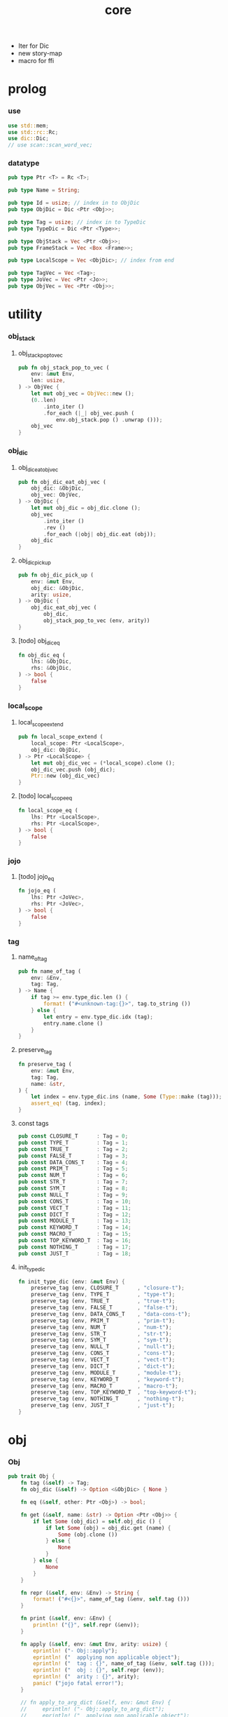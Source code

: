 #+property: tangle core.rs
#+title: core
- Iter for Dic
- new story-map
- macro for ffi
* prolog

*** use

    #+begin_src rust
    use std::mem;
    use std::rc::Rc;
    use dic::Dic;
    // use scan::scan_word_vec;
    #+end_src

*** datatype

    #+begin_src rust
    pub type Ptr <T> = Rc <T>;

    pub type Name = String;

    pub type Id = usize; // index in to ObjDic
    pub type ObjDic = Dic <Ptr <Obj>>;

    pub type Tag = usize; // index in to TypeDic
    pub type TypeDic = Dic <Ptr <Type>>;

    pub type ObjStack = Vec <Ptr <Obj>>;
    pub type FrameStack = Vec <Box <Frame>>;

    pub type LocalScope = Vec <ObjDic>; // index from end

    pub type TagVec = Vec <Tag>;
    pub type JoVec = Vec <Ptr <Jo>>;
    pub type ObjVec = Vec <Ptr <Obj>>;
    #+end_src

* utility

*** obj_stack

***** obj_stack_pop_to_vec

      #+begin_src rust
      pub fn obj_stack_pop_to_vec (
          env: &mut Env,
          len: usize,
      ) -> ObjVec {
          let mut obj_vec = ObjVec::new ();
          (0..len)
              .into_iter ()
              .for_each (|_| obj_vec.push (
                  env.obj_stack.pop () .unwrap ()));
          obj_vec
      }
      #+end_src

*** obj_dic

***** obj_dic_eat_obj_vec

      #+begin_src rust
      pub fn obj_dic_eat_obj_vec (
          obj_dic: &ObjDic,
          obj_vec: ObjVec,
      ) -> ObjDic {
          let mut obj_dic = obj_dic.clone ();
          obj_vec
              .into_iter ()
              .rev ()
              .for_each (|obj| obj_dic.eat (obj));
          obj_dic
      }
      #+end_src

***** obj_dic_pick_up

      #+begin_src rust
      pub fn obj_dic_pick_up (
          env: &mut Env,
          obj_dic: &ObjDic,
          arity: usize,
      ) -> ObjDic {
          obj_dic_eat_obj_vec (
              obj_dic,
              obj_stack_pop_to_vec (env, arity))
      }
      #+end_src

***** [todo] obj_dic_eq

      #+begin_src rust
      fn obj_dic_eq (
          lhs: &ObjDic,
          rhs: &ObjDic,
      ) -> bool {
          false
      }
      #+end_src

*** local_scope

***** local_scope_extend

      #+begin_src rust
      pub fn local_scope_extend (
          local_scope: Ptr <LocalScope>,
          obj_dic: ObjDic,
      ) -> Ptr <LocalScope> {
          let mut obj_dic_vec = (*local_scope).clone ();
          obj_dic_vec.push (obj_dic);
          Ptr::new (obj_dic_vec)
      }
      #+end_src

***** [todo] local_scope_eq

      #+begin_src rust
      fn local_scope_eq (
          lhs: Ptr <LocalScope>,
          rhs: Ptr <LocalScope>,
      ) -> bool {
          false
      }
      #+end_src

*** jojo

***** [todo] jojo_eq

      #+begin_src rust
      fn jojo_eq (
          lhs: Ptr <JoVec>,
          rhs: Ptr <JoVec>,
      ) -> bool {
          false
      }
      #+end_src

*** tag

***** name_of_tag

      #+begin_src rust
      pub fn name_of_tag (
          env: &Env,
          tag: Tag,
      ) -> Name {
          if tag >= env.type_dic.len () {
              format! ("#<unknown-tag:{}>", tag.to_string ())
          } else {
              let entry = env.type_dic.idx (tag);
              entry.name.clone ()
          }
      }
      #+end_src

***** preserve_tag

      #+begin_src rust
      fn preserve_tag (
          env: &mut Env,
          tag: Tag,
          name: &str,
      ) {
          let index = env.type_dic.ins (name, Some (Type::make (tag)));
          assert_eq! (tag, index);
      }
      #+end_src

***** const tags

      #+begin_src rust
      pub const CLOSURE_T      : Tag = 0;
      pub const TYPE_T         : Tag = 1;
      pub const TRUE_T         : Tag = 2;
      pub const FALSE_T        : Tag = 3;
      pub const DATA_CONS_T    : Tag = 4;
      pub const PRIM_T         : Tag = 5;
      pub const NUM_T          : Tag = 6;
      pub const STR_T          : Tag = 7;
      pub const SYM_T          : Tag = 8;
      pub const NULL_T         : Tag = 9;
      pub const CONS_T         : Tag = 10;
      pub const VECT_T         : Tag = 11;
      pub const DICT_T         : Tag = 12;
      pub const MODULE_T       : Tag = 13;
      pub const KEYWORD_T      : Tag = 14;
      pub const MACRO_T        : Tag = 15;
      pub const TOP_KEYWORD_T  : Tag = 16;
      pub const NOTHING_T      : Tag = 17;
      pub const JUST_T         : Tag = 18;
      #+end_src

***** init_type_dic

      #+begin_src rust
      fn init_type_dic (env: &mut Env) {
          preserve_tag (env, CLOSURE_T      , "closure-t");
          preserve_tag (env, TYPE_T         , "type-t");
          preserve_tag (env, TRUE_T         , "true-t");
          preserve_tag (env, FALSE_T        , "false-t");
          preserve_tag (env, DATA_CONS_T    , "data-cons-t");
          preserve_tag (env, PRIM_T         , "prim-t");
          preserve_tag (env, NUM_T          , "num-t");
          preserve_tag (env, STR_T          , "str-t");
          preserve_tag (env, SYM_T          , "sym-t");
          preserve_tag (env, NULL_T         , "null-t");
          preserve_tag (env, CONS_T         , "cons-t");
          preserve_tag (env, VECT_T         , "vect-t");
          preserve_tag (env, DICT_T         , "dict-t");
          preserve_tag (env, MODULE_T       , "module-t");
          preserve_tag (env, KEYWORD_T      , "keyword-t");
          preserve_tag (env, MACRO_T        , "macro-t");
          preserve_tag (env, TOP_KEYWORD_T  , "top-keyword-t");
          preserve_tag (env, NOTHING_T      , "nothing-t");
          preserve_tag (env, JUST_T         , "just-t");
      }
      #+end_src

* obj

*** Obj

    #+begin_src rust
    pub trait Obj {
        fn tag (&self) -> Tag;
        fn obj_dic (&self) -> Option <&ObjDic> { None }

        fn eq (&self, other: Ptr <Obj>) -> bool;

        fn get (&self, name: &str) -> Option <Ptr <Obj>> {
            if let Some (obj_dic) = self.obj_dic () {
                if let Some (obj) = obj_dic.get (name) {
                    Some (obj.clone ())
                } else {
                    None
                }
            } else {
                None
            }
        }

        fn repr (&self, env: &Env) -> String {
            format! ("#<{}>", name_of_tag (&env, self.tag ()))
        }

        fn print (&self, env: &Env) {
            println! ("{}", self.repr (&env));
        }

        fn apply (&self, env: &mut Env, arity: usize) {
            eprintln! ("- Obj::apply");
            eprintln! ("  applying non applicable object");
            eprintln! ("  tag : {}", name_of_tag (&env, self.tag ()));
            eprintln! ("  obj : {}", self.repr (env));
            eprintln! ("  arity : {}", arity);
            panic! ("jojo fatal error!");
        }

        // fn apply_to_arg_dict (&self, env: &mut Env) {
        //     eprintln! ("- Obj::apply_to_arg_dict");
        //     eprintln! ("  applying non applicable object");
        //     eprintln! ("  tag : {}", name_of_tag (&env, self.tag ()));
        //     eprintln! ("  obj : {}", self.repr (&env));
        //     panic! ("jojo fatal error!");
        // }
    }
    #+end_src

* jo

*** Jo

    #+begin_src rust
    pub trait Jo {
        fn exe (&self, env: &mut Env, local_scope: Ptr <LocalScope>);

        fn repr (&self, _env: &Env) -> String {
            "#<unknown-jo>".to_string ()
        }
    }
    #+end_src

*** RefJo

    #+begin_src rust
    struct RefJo {
        id: Id,
    }

    impl Jo for RefJo {
        fn exe (&self, env: &mut Env, _local_scope: Ptr <LocalScope>) {
            let entry = env.obj_dic.idx (self.id);
            if let Some (obj) = &entry.value {
                env.obj_stack.push (obj.clone ());
            } else {
                eprintln! ("- RefJo::exe");
                eprintln! ("  undefined name : {}", entry.name);
                eprintln! ("  id : {}", self.id);
                panic! ("jojo fatal error!");
            }
        }
    }
    #+end_src

*** LocalRefJo

    #+begin_src rust
    struct LocalRefJo {
        level: usize,
        index: usize,
    }

    impl Jo for LocalRefJo {
        fn exe (&self, env: &mut Env, local_scope: Ptr <LocalScope>) {
            let i = local_scope.len () - self.level - 1;
            let obj_dic = &local_scope [i];
            let i = obj_dic.len () - self.index - 1;
            let entry = obj_dic.idx (i);
            if let Some (obj) = &entry.value {
                env.obj_stack.push (obj.clone ());
            } else {
                eprintln! ("- LocalRefJo::exe");
                eprintln! ("  undefined name : {}", entry.name);
                eprintln! ("  level : {}", self.level);
                eprintln! ("  index : {}", self.index);
                panic! ("jojo fatal error!");
            }

        }
    }
    #+end_src

*** ApplyJo

    #+begin_src rust
    struct ApplyJo {
        arity: usize,
    }

    impl Jo for ApplyJo {
        fn exe (&self, env: &mut Env, _local_scope: Ptr <LocalScope>) {
            let obj = env.obj_stack.pop () .unwrap ();
            obj.apply (env, self.arity);
        }
    }
    #+end_src

* env

*** Env

    #+begin_src rust
    pub struct Env {
        pub obj_dic: ObjDic,
        pub type_dic: TypeDic,
        pub obj_stack: ObjStack,
        pub frame_stack: FrameStack,
    }

    impl Env {
        pub fn new () -> Env {
            let mut env = Env {
                obj_dic: ObjDic::new (),
                type_dic: TypeDic::new (),
                obj_stack: ObjStack::new (),
                frame_stack: FrameStack::new (),
            };
            init_type_dic (&mut env);
            env
        }

        pub fn step (&mut self) {
            if let Some (mut frame) = self.frame_stack.pop () {
                let index = frame.index;
                let jo = frame.jojo [frame.index] .clone ();
                frame.index += 1;
                if index + 1 < frame.jojo.len () {
                    let local_scope = frame.local_scope.clone ();
                    self.frame_stack.push (frame);
                    jo.exe (self, local_scope);
                } else {
                    jo.exe (self, frame.local_scope);
                }
            }
        }

        pub fn run (&mut self) {
            while ! self.frame_stack.is_empty () {
                self.step ();
            }
        }

        pub fn run_with_base (&mut self, base: usize) {
            while self.frame_stack.len () > base {
                self.step ();
            }
        }

        pub fn define (
            &mut self,
            name: &str,
            obj: Ptr <Obj>,
        ) -> Id {
            self.obj_dic.ins (name, Some (obj.clone ()))
        }

        pub fn define_type (
            &mut self,
            name: &str,
            typ: Ptr <Type>,
        ) -> Tag {
            self.type_dic.ins (name, Some (typ.clone ()))
        }
    }
    #+end_src

*** Frame

    #+begin_src rust
    pub struct Frame {
        pub index: usize,
        pub jojo: Ptr <JoVec>,
        pub local_scope: Ptr <LocalScope>,
    }

    impl Frame {
        fn make (jo_vec: JoVec) -> Box <Frame> {
            Box::new (Frame {
                index: 0,
                jojo: Ptr::new (jo_vec),
                local_scope: Ptr::new (LocalScope::new ()),
            })
        }
    }
    #+end_src

* type

*** Type

    #+begin_src rust
    pub struct Type {
        method_dic: ObjDic,
        tag_of_type: Tag,
        super_tag_vec: TagVec,
    }

    impl Type {
       fn make (tag: Tag) -> Ptr <Type> {
          Ptr::new (Type {
             method_dic: ObjDic::new (),
             tag_of_type: tag,
             super_tag_vec: TagVec::new (),
          })
       }
    }
    #+end_src

*** Obj for Type

    #+begin_src rust
    impl Obj for Type {
        fn tag (&self) -> Tag { TYPE_T }
        fn obj_dic (&self) -> Option <&ObjDic> { Some (&self.method_dic) }

        fn eq (&self, other: Ptr <Obj>) -> bool {
            if self.tag () != other.tag () {
                false
            } else {
                unsafe {
                    let other = mem::transmute::<Ptr <Obj>, Ptr <Type>> (other);
                    (self.tag_of_type == other.tag_of_type &&
                     self.super_tag_vec == other.super_tag_vec)
                }

            }
        }
    }
    #+end_src

* data

*** Data

    #+begin_src rust
    pub struct Data {
        tag_of_type: Tag,
        field_dic: ObjDic,
    }

    impl Data {
        fn make (
            tag: Tag,
            vec: Vec <(&str, Ptr <Obj>)>,
        ) -> Ptr <Data> {
            Ptr::new (Data {
                tag_of_type: tag,
                field_dic: Dic::from (vec),
            })
        }
    }
    #+end_src

*** unit

    #+begin_src rust
    impl Data {
        fn unit (tag: Tag) -> Ptr <Data> {
            Ptr::new (Data {
                tag_of_type: tag,
                field_dic: ObjDic::new (),
            })
        }
    }
    #+end_src

*** Obj for Data

    #+begin_src rust
    impl Obj for Data {
        fn tag (&self) -> Tag { self.tag_of_type }
        fn obj_dic (&self) -> Option <&ObjDic> { Some (&self.field_dic) }

        fn eq (&self, other: Ptr <Obj>) -> bool {
            if self.tag () != other.tag () {
                false
            } else {
                unsafe {
                    let other = mem::transmute::<Ptr <Obj>, Ptr <Data>> (other);
                    (self.tag_of_type == other.tag_of_type &&
                     obj_dic_eq (&self.field_dic, &other.field_dic))
                }
            }
        }
    }
    #+end_src

* data_cons

*** DataCons

    #+begin_src rust
    pub struct DataCons {
        tag_of_type: Tag,
        field_dic: ObjDic,
    }

    impl DataCons {
        // [TODO]
        // DataCons::make (CONS_T, ["car", "cdr"])
        //     .set ("car", car)
        //     .set ("cdr", cdr)
        //     .to_data ()
    }
    #+end_src

*** Obj for DataCons

    #+begin_src rust
    impl Obj for DataCons {
        fn tag (&self) -> Tag { DATA_CONS_T }
        fn obj_dic (&self) -> Option <&ObjDic> { Some (&self.field_dic) }

        fn eq (&self, other: Ptr <Obj>) -> bool {
            if self.tag () != other.tag () {
                false
            } else {
                unsafe {
                    let other = mem::transmute::<Ptr <Obj>, Ptr <DataCons>> (other);
                    (self.tag_of_type == other.tag_of_type &&
                     obj_dic_eq (&self.field_dic, &other.field_dic))
                }
            }
        }

        fn apply (&self, env: &mut Env, arity: usize) {
            let lack = self.field_dic.lack ();
            if arity > lack {
                eprintln! ("- DataCons::apply");
                eprintln! ("  over-arity apply");
                eprintln! ("  arity > lack");
                eprintln! ("  arity : {}", arity);
                eprintln! ("  lack : {}", lack);
                panic! ("jojo fatal error!");
            }
            let tag_of_type = self.tag_of_type;
            let field_dic = obj_dic_pick_up (
                env, &self.field_dic, arity);
            if arity == lack {
                env.obj_stack.push (Ptr::new (Data {
                    tag_of_type,
                    field_dic,
                }));
            } else {
                env.obj_stack.push (Ptr::new (DataCons {
                    tag_of_type,
                    field_dic,
                }));
            }
        }
    }
    #+end_src

* closure

*** Closure

    #+begin_src rust
    pub struct Closure {
        arg_dic: ObjDic,
        jojo: Ptr <JoVec>,
        local_scope: Ptr <LocalScope>,
    }
    #+end_src

*** Obj for Closure

    #+begin_src rust
    impl Obj for Closure {
        fn tag (&self) -> Tag { CLOSURE_T }
        fn obj_dic (&self) -> Option <&ObjDic> { Some (&self.arg_dic) }

        fn eq (&self, other: Ptr <Obj>) -> bool {
            if self.tag () != other.tag () {
                false
            } else {
                unsafe {
                    let other = mem::transmute::<Ptr <Obj>, Ptr <Closure>> (other);
                    (jojo_eq (self.jojo, other.jojo) &&
                     local_scope_eq (self.local_scope, other.local_scope) &&
                     obj_dic_eq (&self.arg_dic, &other.arg_dic))
                }
            }
        }

        fn apply (&self, env: &mut Env, arity: usize) {
            let lack = self.arg_dic.lack ();
            if arity > lack {
                eprintln! ("- Closure::apply");
                eprintln! ("  over-arity apply");
                eprintln! ("  arity > lack");
                eprintln! ("  arity : {}", arity);
                eprintln! ("  lack : {}", lack);
                panic! ("jojo fatal error!");
            }
            let jojo = self.jojo.clone ();
            let arg_dic = obj_dic_pick_up (env, &self.arg_dic, arity);
            let local_scope = self.local_scope.clone ();
            if arity == lack {
                env.frame_stack.push (Box::new (Frame {
                    index: 0,
                    jojo,
                    local_scope: local_scope_extend (
                        local_scope, arg_dic),
                }));
            } else {
                env.obj_stack.push (Ptr::new (Closure {
                    arg_dic,
                    jojo,
                    local_scope,
                }));
            }
        }
    }
    #+end_src

* prim

*** PrimFn

    #+begin_src rust
    pub type PrimFn = fn (env: &mut Env, arg_dic: &ObjDic);
    #+end_src

*** Prim

    #+begin_src rust
    pub struct Prim {
        arg_dic: ObjDic,
        fun: PrimFn,
    }
    #+end_src

*** Obj for Prim

    #+begin_src rust
    impl Obj for Prim {
        fn tag (&self) -> Tag { PRIM_T }

        fn eq (&self, other: Ptr <Obj>) -> bool {
            if self.tag () != other.tag () {
                false
            } else {
                unsafe {
                    let other = mem::transmute::<Ptr <Obj>, Ptr <Prim>> (other);
                    // (obj_dic_eq (&self.arg_dic, &other.arg_dic) &&
                    //  self.fun == other.fun)
                    (obj_dic_eq (&self.arg_dic, &other.arg_dic))
                }
            }
        }

        fn apply (&self, env: &mut Env, arity: usize) {
            let lack = self.arg_dic.lack ();
            if arity > lack {
                eprintln! ("- Prim::apply");
                eprintln! ("  over-arity apply");
                eprintln! ("  arity > lack");
                eprintln! ("  arity : {}", arity);
                eprintln! ("  lack : {}", lack);
                panic! ("jojo fatal error!");
            }
            let fun = self.fun;
            let arg_dic = obj_dic_pick_up (env, &self.arg_dic, arity);
            if arity == lack {
                fun (env, &arg_dic);
            } else {
                env.obj_stack.push (Ptr::new (Prim {
                    arg_dic,
                    fun,
                }));
            }
        }
    }
    #+end_src

* bool

*** true_c

    #+begin_src rust
    pub fn true_c () -> Ptr <Data> {
        Data::unit (TRUE_T)
    }
    #+end_src

*** false_c

    #+begin_src rust
    pub fn false_c () -> Ptr <Data> {
        Data::unit (FALSE_T)
    }
    #+end_src

*** make_bool

    #+begin_src rust
    pub fn make_bool (b: bool) -> Ptr <Data> {
        if b {
            true_c ()
        }
        else {
            false_c ()
        }
    }
    #+end_src

* str

*** Str

    #+begin_src rust
    pub struct Str (pub String);
    #+end_src

*** Obj for Str

    #+begin_src rust
    impl Obj for Str {
        fn tag (&self) -> Tag { STR_T }

        fn eq (&self, other: Ptr <Obj>) -> bool {
            if self.tag () != other.tag () {
                false
            } else {
                unsafe {
                    let other = mem::transmute::<Ptr <Obj>, Ptr <Str>> (other);
                    (self.0 == other.0)
                }
            }
        }
    }
    #+end_src

* sym

*** Sym

    #+begin_src rust
    pub struct Sym (pub String);
    #+end_src

*** Obj for Sym

    #+begin_src rust
    impl Obj for Sym {
        fn tag (&self) -> Tag { SYM_T }

        fn eq (&self, other: Ptr <Obj>) -> bool {
            if self.tag () != other.tag () {
                false
            } else {
                unsafe {
                    let other = mem::transmute::<Ptr <Obj>, Ptr <Sym>> (other);
                    (self.0 == other.0)
                }
            }
        }
    }
    #+end_src

* num

*** Num

    #+begin_src rust
    pub struct Num (pub f64);
    #+end_src

*** Obj for Num

    #+begin_src rust
    impl Obj for Num {
        fn tag (&self) -> Tag { NUM_T }

        fn eq (&self, other: Ptr <Obj>) -> bool {
            if self.tag () != other.tag () {
                false
            } else {
                unsafe {
                    let other = mem::transmute::<Ptr <Obj>, Ptr <Num>> (other);
                    (self.0 == other.0)
                }
            }
        }
    }
    #+end_src

* list

*** null_c

    #+begin_src rust
    pub fn null_c () -> Ptr <Data> {
       Data::unit (NULL_T)
    }
    #+end_src

*** cons_c

    #+begin_src rust
    pub fn cons_c (car: Ptr <Obj>, cdr: Ptr <Obj>) -> Ptr <Data> {
        Data::make (CONS_T, vec! [
            ("car", car),
            ("cdr", cdr),
        ])
    }
    #+end_src

*** car

    #+begin_src rust
    fn car (cons: Ptr <Data>) -> Ptr <Obj> {
        assert_eq! (CONS_T, cons.tag ());
        cons.get ("car") .unwrap ()
    }
    #+end_src

*** cdr

    #+begin_src rust
    fn cdr (cons: Ptr <Data>) -> Ptr <Obj> {
        assert_eq! (CONS_T, cons.tag ());
        cons.get ("cdr") .unwrap ()
    }
    #+end_src

*** list_p

    #+begin_src rust
    fn list_p (x: Ptr <Obj>) -> bool {
        let tag = x.tag ();
        (NULL_T == tag ||
         CONS_T == tag)
    }
    #+end_src

*** unit_list

    #+begin_src rust
    fn unit_list (obj: Ptr <Obj>) -> Ptr <Obj> {
        cons_c (obj, null_c ())
    }
    #+end_src

* [todo] maybe

* [todo] vect

* [todo] dict

* [todo] sexp

* [todo] system

* [todo] module

* [todo] compile

* [todo] run

* [todo] assign

* [todo] syntax

* [todo] expose

* test

*** test_step

    #+begin_src rust
    #[test]
    fn test_step () {
        let mut env = Env::new ();

        let id = env.define (
            "s1", Ptr::new (Str ("bye".to_string ())));

        let jo_vec: JoVec = vec! [
            Ptr::new (RefJo {id}),
            Ptr::new (RefJo {id}),
        ];

        let frame = Frame::make (jo_vec);
        env.frame_stack.push (frame);

        env.run ();
        assert_eq! (2, env.obj_stack.len ());
        assert_eq! (
            "#<str-t>",
            env.obj_stack.pop ()
                .unwrap ()
                .repr (&env));
        assert_eq! (1, env.obj_stack.len ());
        assert_eq! (
            "#<str-t>",
            env.obj_stack.pop ()
                .unwrap ()
                .repr (&env));
        assert_eq! (0, env.obj_stack.len ());
    }
    #+end_src

* epilog
